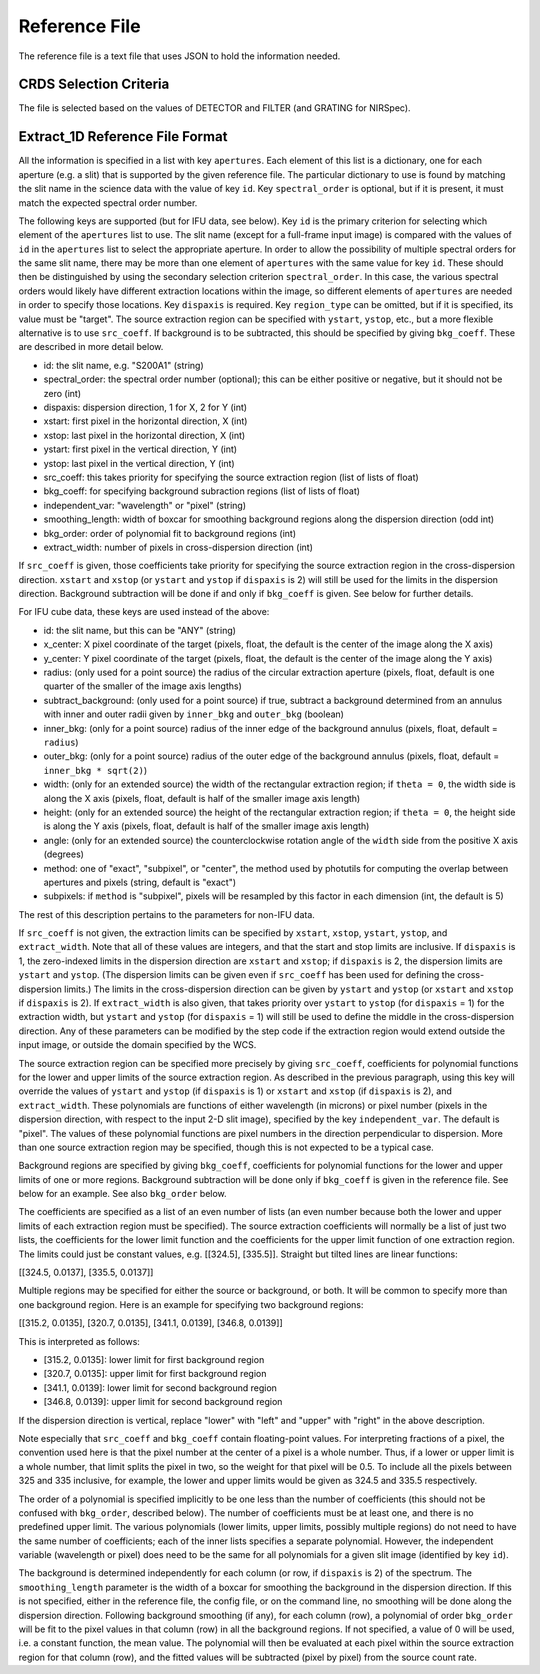 Reference File
==============
The reference file is a text file that uses JSON to hold the information
needed.

CRDS Selection Criteria
-----------------------
The file is selected based on the values of DETECTOR and FILTER (and
GRATING for NIRSpec).

Extract_1D Reference File Format
--------------------------------
All the information is specified in a list with key ``apertures``.  Each
element of this list is a dictionary, one for each aperture (e.g. a slit)
that is supported by the given reference file.  The particular dictionary
to use is found by matching the slit name in the science data with the
value of key ``id``.  Key ``spectral_order`` is optional, but if it is
present, it must match the expected spectral order number.

The following keys are supported (but for IFU data, see below).
Key ``id`` is the primary criterion for selecting which element of
the ``apertures`` list to use.  The slit name (except for a full-frame
input image) is compared with the values of ``id`` in the ``apertures``
list to select the appropriate aperture.
In order to allow the possibility of multiple
spectral orders for the same slit name, there may be more than one element
of ``apertures`` with the same value for key ``id``.  These should then be
distinguished by using the secondary selection criterion ``spectral_order``.
In this case, the various spectral orders would likely have different
extraction locations within the image, so different elements of ``apertures``
are needed in order to specify those locations.
Key ``dispaxis`` is required.
Key ``region_type`` can be omitted, but if it is specified, its value must
be "target".  The source extraction region can be specified with ``ystart``,
``ystop``, etc., but a more flexible alternative is to use ``src_coeff``.
If background is to be subtracted, this should be specified by giving
``bkg_coeff``.  These are described in more detail below.

* id: the slit name, e.g. "S200A1" (string)
* spectral_order: the spectral order number (optional); this can be either
  positive or negative, but it should not be zero (int)
* dispaxis: dispersion direction, 1 for X, 2 for Y (int)
* xstart: first pixel in the horizontal direction, X (int)
* xstop: last pixel in the horizontal direction, X (int)
* ystart: first pixel in the vertical direction, Y (int)
* ystop: last pixel in the vertical direction, Y (int)
* src_coeff: this takes priority for specifying the source extraction region
  (list of lists of float)
* bkg_coeff: for specifying background subraction regions
  (list of lists of float)
* independent_var: "wavelength" or "pixel" (string)
* smoothing_length: width of boxcar for smoothing background regions along
  the dispersion direction (odd int)
* bkg_order: order of polynomial fit to background regions (int)
* extract_width: number of pixels in cross-dispersion direction (int)

If ``src_coeff`` is given, those coefficients take priority for specifying
the source extraction region in the cross-dispersion direction.  ``xstart``
and ``xstop`` (or ``ystart`` and ``ystop`` if ``dispaxis`` is 2) will
still be used for the limits in the dispersion direction.  Background
subtraction will be done if and only if ``bkg_coeff`` is given.  See below
for further details.

For IFU cube data, these keys are used instead of the above:

* id: the slit name, but this can be "ANY" (string)
* x_center: X pixel coordinate of the target (pixels, float, the default
  is the center of the image along the X axis)
* y_center: Y pixel coordinate of the target (pixels, float, the default
  is the center of the image along the Y axis)
* radius: (only used for a point source) the radius of the circular
  extraction aperture (pixels, float, default is one quarter of the smaller
  of the image axis lengths)
* subtract_background: (only used for a point source) if true, subtract a
  background determined from an annulus with inner and outer radii given
  by ``inner_bkg`` and ``outer_bkg`` (boolean)
* inner_bkg: (only for a point source) radius of the inner edge of the
  background annulus (pixels, float, default = ``radius``)
* outer_bkg: (only for a point source) radius of the outer edge of the
  background annulus (pixels, float, default = ``inner_bkg * sqrt(2)``)
* width: (only for an extended source) the width of the rectangular
  extraction region; if ``theta = 0``, the width side is along the X axis
  (pixels, float, default is half of the smaller image axis length)
* height: (only for an extended source) the height of the rectangular
  extraction region; if ``theta = 0``, the height side is along the Y axis
  (pixels, float, default is half of the smaller image axis length)
* angle: (only for an extended source) the counterclockwise rotation angle of
  the ``width`` side from the positive X axis (degrees)
* method: one of "exact", "subpixel", or "center", the method
  used by photutils for computing the overlap between apertures and pixels
  (string, default is "exact")
* subpixels: if ``method`` is "subpixel", pixels will be resampled by this
  factor in each dimension (int, the default is 5)

The rest of this description pertains to the parameters for non-IFU data.

If ``src_coeff`` is not given, the extraction limits can be specified by
``xstart``, ``xstop``, ``ystart``, ``ystop``, and ``extract_width``.  Note
that all of these values are integers, and that the start and stop limits
are inclusive.
If ``dispaxis``
is 1, the zero-indexed limits in the dispersion direction are ``xstart``
and ``xstop``; if ``dispaxis`` is 2, the dispersion limits are ``ystart``
and ``ystop``.  (The dispersion limits can be given even if ``src_coeff``
has been used for defining the cross-dispersion limits.)  The limits in
the cross-dispersion direction can be given by ``ystart`` and ``ystop``
(or ``xstart`` and ``xstop`` if ``dispaxis`` is 2).  If ``extract_width``
is also given, that takes priority over ``ystart`` to ``ystop`` (for
``dispaxis`` = 1) for the extraction width, but ``ystart`` and ``ystop``
(for ``dispaxis`` = 1) will still be used to define the middle in the
cross-dispersion direction.  Any of these parameters can be modified
by the step code if the extraction region would extend outside the input
image, or outside the domain specified by the WCS.

The source extraction region can be specified more precisely by giving
``src_coeff``, coefficients for polynomial functions for the lower and
upper limits of the source extraction region.  As described in the previous
paragraph, using this key will override the values
of ``ystart`` and ``ystop`` (if ``dispaxis`` is 1) or ``xstart`` and
``xstop`` (if ``dispaxis`` is 2), and ``extract_width``.  These polynomials
are functions of either wavelength (in microns) or pixel number (pixels in
the dispersion direction, with respect to the input 2-D slit image),
specified by the key ``independent_var``.  The default is "pixel".
The values of these polynomial functions are pixel numbers in the
direction perpendicular to dispersion.  More than one source extraction
region may be specified, though this is not expected to be a typical case.

Background regions are specified by giving ``bkg_coeff``, coefficients for
polynomial functions for the lower and upper limits of one or more regions.
Background subtraction will be done only if ``bkg_coeff`` is given in the
reference file.  See below for an example.  See also ``bkg_order`` below.

The coefficients are specified as a list of an even number of lists (an
even number because both the lower and upper limits of each extraction region
must be specified).  The source extraction coefficients will normally be
a list of just two lists, the coefficients for the lower limit function
and the coefficients for the upper limit function of one extraction
region.  The limits could just be constant values,
e.g. \[\[324.5\], \[335.5\]\].  Straight but tilted lines are linear functions:

\[\[324.5, 0.0137\], \[335.5, 0.0137\]\]

Multiple regions may be specified for either the source or background, or
both.  It will be common to specify more than one background region.  Here
is an example for specifying two background regions:

\[\[315.2, 0.0135\], \[320.7, 0.0135\], \[341.1, 0.0139\], \[346.8, 0.0139\]\]

This is interpreted as follows:

* \[315.2, 0.0135\]: lower limit for first background region
* \[320.7, 0.0135\]: upper limit for first background region
* \[341.1, 0.0139\]: lower limit for second background region
* \[346.8, 0.0139\]: upper limit for second background region

If the dispersion direction is vertical, replace "lower" with "left" and
"upper" with "right" in the above description.

Note especially that ``src_coeff`` and ``bkg_coeff`` contain floating-point
values.  For interpreting fractions of a pixel, the convention used here
is that the pixel number at the center of a pixel is a whole number.  Thus,
if a lower or upper limit is a whole number, that limit splits the pixel
in two, so the weight for that pixel will be 0.5.  To include all the
pixels between 325 and 335 inclusive, for example, the lower and upper
limits would be given as 324.5 and 335.5 respectively.

The order of a polynomial is specified implicitly to be one less than the
number of coefficients (this should not be confused with ``bkg_order``,
described below).  The number of coefficients must be at least one, and
there is no predefined upper limit.  The various polynomials (lower limits,
upper limits, possibly multiple regions) do not need to have the same
number of coefficients; each of the inner lists specifies a separate
polynomial.  However, the independent variable (wavelength or pixel)
does need to be the same for all polynomials for a given slit image
(identified by key ``id``).

The background is determined independently for each column (or row, if
``dispaxis`` is 2) of the spectrum.  The ``smoothing_length`` parameter
is the width of a boxcar for smoothing the background in the dispersion
direction.  If this is not specified, either in the reference file, the
config file, or on the command line, no smoothing will be done along the
dispersion direction.  Following background smoothing (if any), for each
column (row), a polynomial of order ``bkg_order`` will be fit to the pixel
values in that column (row) in all the background regions.  If not
specified, a value of 0 will be used, i.e. a constant function, the mean
value.  The polynomial will then be evaluated at each pixel within the
source extraction region for that column (row), and the fitted values will
be subtracted (pixel by pixel) from the source count rate.
